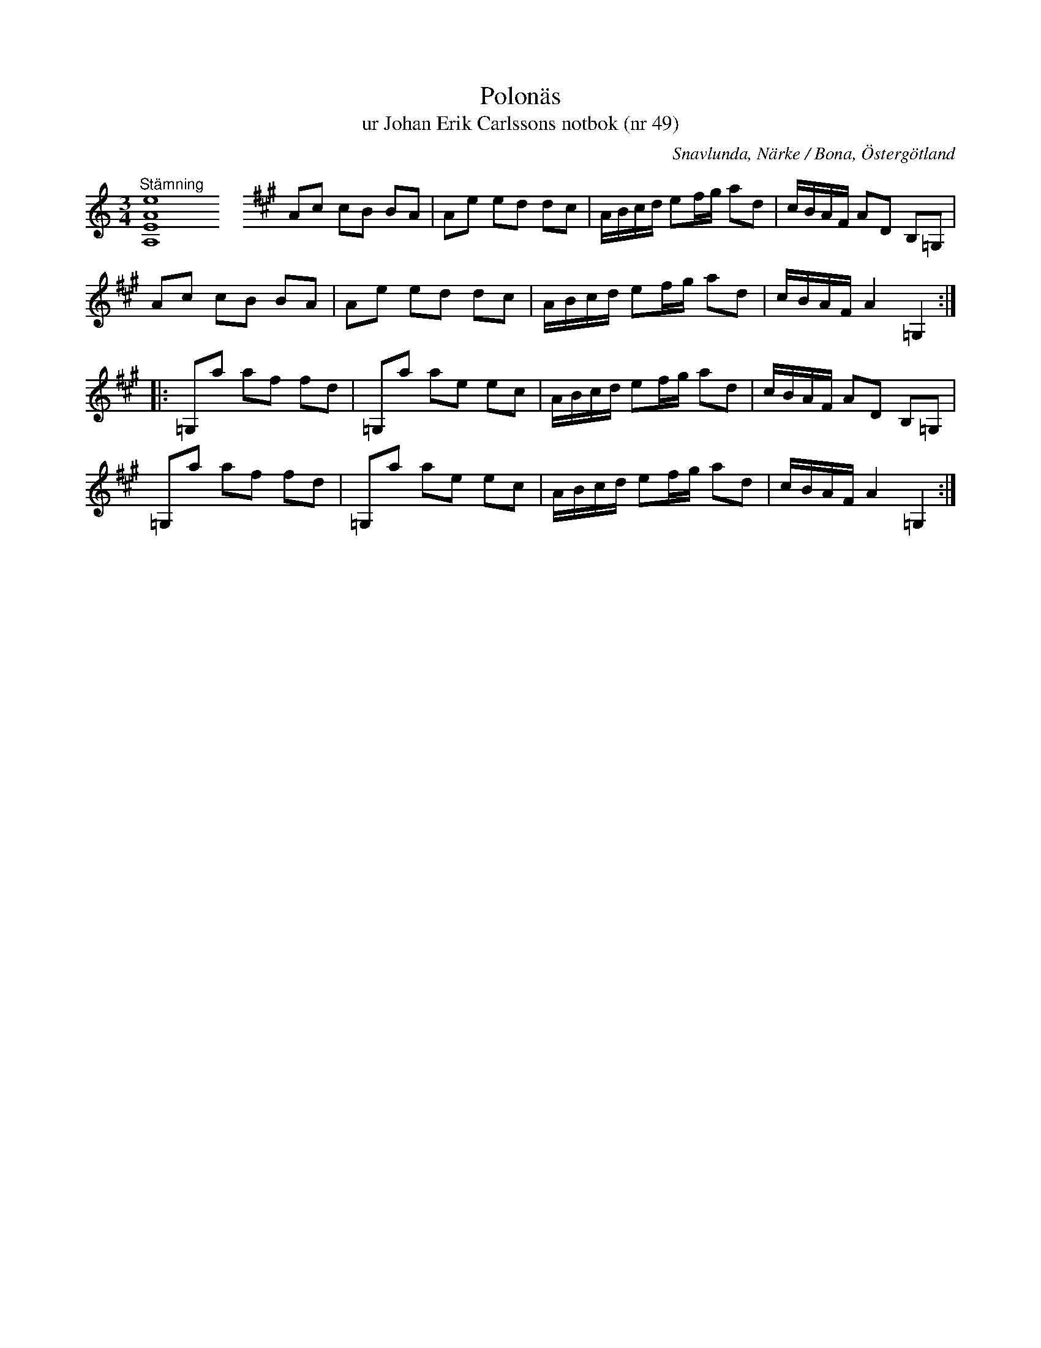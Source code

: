 %%abc-charset utf-8

X:49
T:Polonäs
T:ur Johan Erik Carlssons notbok (nr 49)
B:Johan Erik Carlssons notbok, nr 49
B:FMK - katalog MMD67 bild 24
O:Snavlunda, Närke / Bona, Östergötland
R:Slängpolska
Z:Nils Liberg
N:"Noterad med hänsyn till omstämningen". I referenserna på smus.se står: "Jfr Sv.L.Österg. 10. Polskan kallas där 'Spelflickans polska' och skall ha kommit från Sörmland".
M:3/4
L:1/16
K:none
%%MIDI control 7 0
"^Stämning"
[A,EAe]16 x\
%%staffbreak
K:A
%%MIDI control 7 127
A2c2 c2B2 B2A2 | A2e2 e2d2 d2c2 | ABcd e2fg a2d2 | cBAF A2D2 B,2=G,2 |
A2c2 c2B2 B2A2 | A2e2 e2d2 d2c2 | ABcd e2fg a2d2 | cBAF A4 =G,4 ::
=G,2a2 a2f2 f2d2 | =G,2a2 a2e2 e2c2 | ABcd e2fg a2d2 | cBAF A2D2 B,2=G,2 |
=G,2a2 a2f2 f2d2 | =G,2a2 a2e2 e2c2 | ABcd e2fg a2d2 | cBAF A4 =G,4 :|

